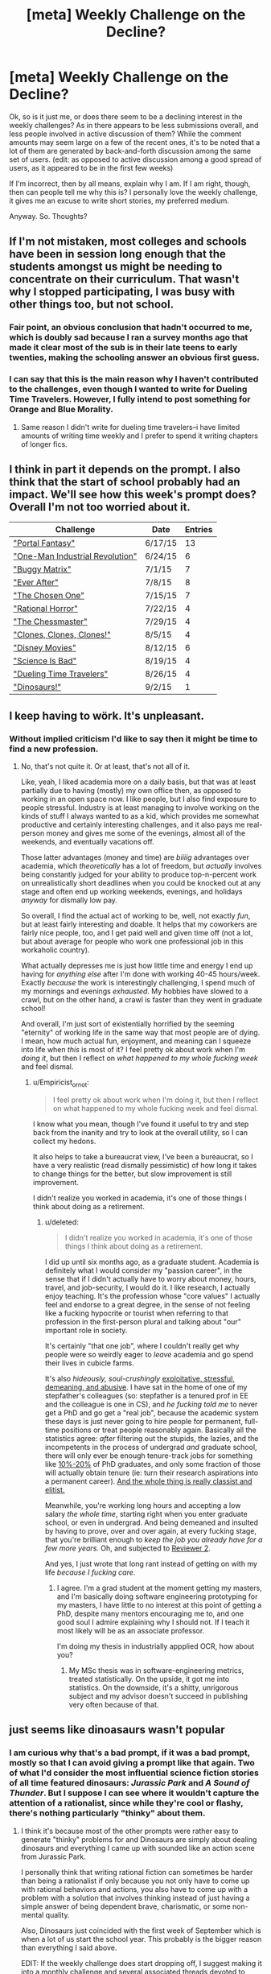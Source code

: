 #+TITLE: [meta] Weekly Challenge on the Decline?

* [meta] Weekly Challenge on the Decline?
:PROPERTIES:
:Author: Kishoto
:Score: 3
:DateUnix: 1441946179.0
:DateShort: 2015-Sep-11
:END:
Ok, so is it just me, or does there seem to be a declining interest in the weekly challenges? As in there appears to be less submissions overall, and less people involved in active discussion of them? While the comment amounts may seem large on a few of the recent ones, it's to be noted that a lot of them are generated by back-and-forth discussion among the same set of users. (edit: as opposed to active discussion among a good spread of users, as it appeared to be in the first few weeks)

If I'm incorrect, then by all means, explain why I am. If I am right, though, then can people tell me why this is? I personally love the weekly challenge, it gives me an excuse to write short stories, my preferred medium.

Anyway. So. Thoughts?


** If I'm not mistaken, most colleges and schools have been in session long enough that the students amongst us might be needing to concentrate on their curriculum. That wasn't why I stopped participating, I was busy with other things too, but not school.
:PROPERTIES:
:Author: Farmerbob1
:Score: 9
:DateUnix: 1441947192.0
:DateShort: 2015-Sep-11
:END:

*** Fair point, an obvious conclusion that hadn't occurred to me, which is doubly sad because I ran a survey months ago that made it clear most of the sub is in their late teens to early twenties, making the schooling answer an obvious first guess.
:PROPERTIES:
:Author: Kishoto
:Score: 5
:DateUnix: 1441948941.0
:DateShort: 2015-Sep-11
:END:


*** I can say that this is the main reason why I haven't contributed to the challenges, even though I wanted to write for Dueling Time Travelers. However, I fully intend to post something for Orange and Blue Morality.
:PROPERTIES:
:Author: xamueljones
:Score: 5
:DateUnix: 1441948436.0
:DateShort: 2015-Sep-11
:END:

**** Same reason I didn't write for dueling time travelers--i have limited amounts of writing time weekly and I prefer to spend it writing chapters of longer fics.
:PROPERTIES:
:Author: avret
:Score: 1
:DateUnix: 1442010747.0
:DateShort: 2015-Sep-12
:END:


** I think in part it depends on the prompt. I also think that the start of school probably had an impact. We'll see how this week's prompt does? Overall I'm not too worried about it.

| Challenge                                                                                                                             | Date    | Entries |
|---------------------------------------------------------------------------------------------------------------------------------------+---------+---------|
| [[https://www.reddit.com/r/rational/comments/3a7ypf/weekly_challenge_portal_fantasy/]["Portal Fantasy"]]                              | 6/17/15 | 13      |
| [[https://www.reddit.com/r/rational/comments/3b0aqq/weekly_challenge_oneman_industrial_revolution/]["One-Man Industrial Revolution"]] | 6/24/15 | 6       |
| [[https://www.reddit.com/r/rational/comments/3bt5o2/weekly_challenge_buggy_matrix/]["Buggy Matrix"]]                                  | 7/1/15  | 7       |
| [[https://www.reddit.com/r/rational/comments/3clxme/weekly_challenge_ever_after/]["Ever After"]]                                      | 7/8/15  | 8       |
| [[https://www.reddit.com/r/rational/comments/3dftrx/weekly_challenge_the_chosen_one/]["The Chosen One"]]                              | 7/15/15 | 7       |
| [[https://www.reddit.com/r/rational/comments/3e98lr/weekly_challenge_rational_horror/]["Rational Horror"]]                            | 7/22/15 | 4       |
| [[https://www.reddit.com/r/rational/comments/3f39xs/weekly_challenge_the_chessmaster/]["The Chessmaster"]]                            | 7/29/15 | 4       |
| [[https://www.reddit.com/r/rational/comments/3fxp28/weekly_challenge_clones_clones_and_clones/]["Clones, Clones, Clones!"]]           | 8/5/15  | 4       |
| [[https://www.reddit.com/r/rational/comments/3gs5ko/weekly_challenge_disney_movies/]["Disney Movies"]]                                | 8/12/15 | 6       |
| [[https://www.reddit.com/r/rational/comments/3hnau9/weekly_challenge_science_is_bad/]["Science Is Bad"]]                              | 8/19/15 | 4       |
| [[https://www.reddit.com/r/rational/comments/3iiztn/weekly_challenge_dueling_time_travelers/]["Dueling Time Travelers"]]              | 8/26/15 | 4       |
| [[https://www.reddit.com/r/rational/comments/3jf4jw/weekly_challenge_dinosaurs/]["Dinosaurs!"]]                                       | 9/2/15  | 1       |
:PROPERTIES:
:Author: alexanderwales
:Score: 4
:DateUnix: 1441982768.0
:DateShort: 2015-Sep-11
:END:


** I keep having to wörk. It's unpleasant.
:PROPERTIES:
:Score: 3
:DateUnix: 1441975388.0
:DateShort: 2015-Sep-11
:END:

*** Without implied criticism I'd like to say then it might be time to find a new profession.
:PROPERTIES:
:Author: Empiricist_or_not
:Score: 1
:DateUnix: 1442094016.0
:DateShort: 2015-Sep-13
:END:

**** No, that's not quite it. Or at least, that's not all of it.

Like, yeah, I liked academia more on a daily basis, but that was at least partially due to having (mostly) my own office then, as opposed to working in an open space now. I like people, but I also find exposure to people stressful. Industry is at least managing to involve working on the kinds of stuff I always wanted to as a kid, which provides me somewhat productive and certainly interesting challenges, and it also pays me real-person money and gives me some of the evenings, almost all of the weekends, and eventually vacations off.

Those latter advantages (money and time) are /biiiig/ advantages over academia, which /theoretically/ has a lot of freedom, but /actually/ involves being constantly judged for your ability to produce top-n-percent work on unrealistically short deadlines when you could be knocked out at any stage and often end up working weekends, evenings, and holidays /anyway/ for dismally low pay.

So overall, I find the actual act of working to be, well, not exactly /fun/, but at least fairly interesting and doable. It helps that my coworkers are fairly nice people, too, and I get paid well and given time off (not a lot, but about average for people who work one professional job in this workaholic country).

What actually depresses me is just how little time and energy I end up having for /anything else/ after I'm done with working 40-45 hours/week. Exactly /because/ the work is interestingly challenging, I spend much of my mornings and evenings /exhausted/. My hobbies have slowed to a crawl, but on the other hand, a crawl is faster than they went in graduate school!

And overall, I'm just sort of existentially horrified by the seeming "eternity" of working life in the same way that most people are of dying. I mean, how much actual fun, enjoyment, and meaning can I squeeze into life when /this/ is most of it? I feel pretty ok about work when I'm /doing it/, but then I reflect on /what happened to my whole fucking week/ and feel dismal.
:PROPERTIES:
:Score: 1
:DateUnix: 1442095028.0
:DateShort: 2015-Sep-13
:END:

***** u/Empiricist_or_not:
#+begin_quote
  I feel pretty ok about work when I'm doing it, but then I reflect on what happened to my whole fucking week and feel dismal.
#+end_quote

I know what you mean, though I've found it useful to try and step back from the inanity and try to look at the overall utility, so I can collect my hedons.

It also helps to take a bureaucrat view, I've been a bureaucrat, so I have a very realistic (read dismally pessimistic) of how long it takes to change things for the better, but slow improvement is still improvement.

I didn't realize you worked in academia, it's one of those things I think about doing as a retirement.
:PROPERTIES:
:Author: Empiricist_or_not
:Score: 1
:DateUnix: 1442100645.0
:DateShort: 2015-Sep-13
:END:

****** u/deleted:
#+begin_quote
  I didn't realize you worked in academia, it's one of those things I think about doing as a retirement.
#+end_quote

I did up until six months ago, as a graduate student. Academia is definitely what I would consider my "passion career", in the sense that if I didn't actually have to worry about money, hours, travel, and job-security, I would do it. I like research, I actually enjoy teaching. It's the profession whose "core values" I actually feel and endorse to a great degree, in the sense of not feeling like a fucking hypocrite or tourist when referring to that profession in the first-person plural and talking about "our" important role in society.

It's certainly "that one job", where I couldn't really get why people were so weirdly eager to /leave/ academia and go spend their lives in cubicle farms.

It's also /hideously, soul-crushingly/ [[http://www.phdcomics.com/comics/archive.php?comicid=1144][exploitative, stressful, demeaning, and abusive]]. I have sat in the home of one of my stepfather's colleagues (so: stepfather is a tenured prof in EE and the colleague is one in CS), and /he fucking told me/ to never get a PhD and go get a "real job", because the academic system these days is just never going to hire people for permanent, full-time positions or treat people reasonably again. Basically all the statistics agree: /after/ filtering out the stupids, the lazies, and the incompetents in the process of undergrad /and/ graduate school, there will only ever be enough tenure-track jobs for something like [[http://www.npr.org/sections/ed/2015/02/27/388443923/a-glut-of-ph-d-s-means-long-odds-of-getting-jobs][10%-20%]] of PhD graduates, and only some fraction of those will actually obtain tenure (ie: turn their research aspirations into a permanent career). [[http://www.slate.com/articles/life/education/2015/02/university_hiring_if_you_didn_t_get_your_ph_d_at_an_elite_university_good.html][And the whole thing is really classist and elitist.]]

Meanwhile, you're working long hours and accepting a low salary /the whole time/, starting right when you enter graduate school, or even in undergrad. And being demeaned and insulted by having to prove, over and over again, at every fucking stage, that you're brilliant enough to /keep the job you already have for a few more years./ Oh, and subjected to [[https://www.facebook.com/groups/reviewer2/][Reviewer 2]].

And yes, I just wrote that long rant instead of getting on with my life /because I fucking care/.
:PROPERTIES:
:Score: 1
:DateUnix: 1442113423.0
:DateShort: 2015-Sep-13
:END:

******* I agree. I'm a grad student at the moment getting my masters, and I'm basically doing software engineering prototyping for my masters, I have little to no interest at this point of getting a PhD, despite many mentors encouraging me to, and one good soul I admire explaining why I should not. If I teach it most likely will be as an associate professor.

I'm doing my thesis in industrially appplied OCR, how about you?
:PROPERTIES:
:Author: Empiricist_or_not
:Score: 1
:DateUnix: 1442152021.0
:DateShort: 2015-Sep-13
:END:

******** My MSc thesis was in software-engineering metrics, treated statistically. On the upside, it got me into statistics. On the downside, it's a shitty, unrigorous subject and my advisor doesn't succeed in publishing very often because of that.
:PROPERTIES:
:Score: 1
:DateUnix: 1442158918.0
:DateShort: 2015-Sep-13
:END:


** just seems like dinoasaurs wasn't popular
:PROPERTIES:
:Author: blazinghand
:Score: 3
:DateUnix: 1441997696.0
:DateShort: 2015-Sep-11
:END:

*** I am curious why that's a bad prompt, if it was a bad prompt, mostly so that I can avoid giving a prompt like that again. Two of what I'd consider the most influential science fiction stories of all time featured dinosaurs: /Jurassic Park/ and /A Sound of Thunder/. But I suppose I can see where it wouldn't capture the attention of a rationalist, since while they're cool or flashy, there's nothing particularly "thinky" about them.
:PROPERTIES:
:Author: alexanderwales
:Score: 3
:DateUnix: 1441998435.0
:DateShort: 2015-Sep-11
:END:

**** I think it's because most of the other prompts were rather easy to generate "thinky" problems for and Dinosaurs are simply about dealing dinosaurs and everything I came up with sounded like an action scene from Jurassic Park.

I personally think that writing rational fiction can sometimes be harder than being a rationalist if only because you not only have to come up with rational behaviors and actions, you also have to come up with a problem with a solution that involves thinking instead of just having a simple answer of being dependent brave, charismatic, or some non-mental quality.

Also, Dinosaurs just coincided with the first week of September which is when a lot of us start the school year. This probably is the bigger reason than everything I said above.

EDIT: If the weekly challenge does start dropping off, I suggest making it into a monthly challenge and several associated threads devoted to giving each other ideas polishing entering contestant's stories. Like a Rational version of NaNoRiMo, except without the length requirement.
:PROPERTIES:
:Author: xamueljones
:Score: 4
:DateUnix: 1442016999.0
:DateShort: 2015-Sep-12
:END:


**** The problem I had with the Dinosaurs prompt was that it was a little limiting.

You can either do Jurassic Park (which has been done), time travel (which was the prior week's prompt), or something really weird (which either ends up being hand-wavy, or ends up taking a lot of text to close plot holes), like alien dinosaurs.

I'm not saying it can't be done with the dinosaurs prompt, it would just take a ton of work to think of something creative that is both effectively communicated, and rational, in the span of a short story.

As a side note: I wrote a Wolly Mammoth story, but wasn't completely happy with it, and decided not to post it.
:PROPERTIES:
:Author: electrace
:Score: 2
:DateUnix: 1442028583.0
:DateShort: 2015-Sep-12
:END:


**** That's a good question! I'd have expected some dinosaur action too. I think a lot of the prompts actively suggested something rational(ist) like Dueling Time Travelers or Rational Horror, whereas Dinos seemed a little open-ended and not focused? That being said Disney Movies didn't suggest anything besides Disney Movies and that went well.

Since I don't write often I can't say what caused the decline, as I made the same decision I usually do.
:PROPERTIES:
:Author: blazinghand
:Score: 1
:DateUnix: 1442001469.0
:DateShort: 2015-Sep-12
:END:

***** I mostly wrote for rational horror because I had the idea beforehand, while reading one of the Friendship is Optimal spin off stories, and the prompt was the perfect kick in the ass to get me to actually write it.
:PROPERTIES:
:Author: JackStargazer
:Score: 1
:DateUnix: 1442027509.0
:DateShort: 2015-Sep-12
:END:


**** Nothing "thinky" about Dinosaurs? That depends. I have a race in one of my stories that is an offshoot of the Troodon dinosaurs, who very aggressively self-selected for intelligence and magical ability for about seventy million years before the story. They are rather "thinky." I'm looking forward to writing in that universe again soon.
:PROPERTIES:
:Author: Farmerbob1
:Score: 1
:DateUnix: 1442010304.0
:DateShort: 2015-Sep-12
:END:


** Weekly is way too often, there are no good rewards, and the clinical, self-contained and frequent nature of the contest robs it of even the glory that would be the prime one. What if the contests were monthly, and preceded by a discussion thread where people were encouraged to bat around ideas? That would also give people who didn't care enough to execute a story an avenue to contribute and engage. Just the act of making a new thread to discuss the winning story, and a flair, would go a long way. You could also hand out, idk, discussion time with alexanderwales or something.

Again though, weekly is way too frequent for something like this, especially in such a small community and without a material reward.

Also worth pointing out that the sub has sort of stultified, with more focus on consumption than original discussion.

All this comes with the caveat that I haven't been following these contests. And indeed (edit) it looks like you already had a reward flair.
:PROPERTIES:
:Author: wendigo_days
:Score: 3
:DateUnix: 1442013501.0
:DateShort: 2015-Sep-12
:END:


** The only thing I could contribute is that at least personally the reason I am commenting and reading less is a combination of reading some of the previous winners\top few stories and while feeling they were OK didnt feel most were good enough. Meaning if I happened to see a book\story starting like them I probably wouldnt have continued too far. And this was combined with story prompts I didnt find particularly interesting caused Me to, not too intentionally, indefinitely postpone reading each prompt till the point that the next one came out.
:PROPERTIES:
:Author: IomKg
:Score: 1
:DateUnix: 1442003919.0
:DateShort: 2015-Sep-12
:END:
